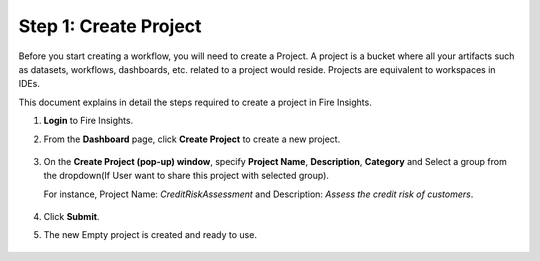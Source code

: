 Step 1: Create Project
==============================

Before you start creating a workflow, you will need to create a Project. A project is a bucket where all your artifacts such as datasets, workflows, dashboards, etc. related to a project would reside. Projects are equivalent to workspaces in IDEs.   

This document explains in detail the steps required to create a project in Fire Insights.

#. **Login** to Fire Insights.
#. From the **Dashboard** page, click **Create Project** to create a new project.

   .. figure:: ../../_assets/tutorials/quickstart/Create-Project/Create-Project.png
      :alt: Quickstart
      :width: 65% 

#. On the **Create Project (pop-up) window**, specify **Project Name**, **Description**, **Category** and Select a group from the dropdown(If User want to share this project with selected group).
   
   For instance, Project Name: *CreditRiskAssessment* and Description: *Assess the credit risk of customers*. 
   
   .. figure:: ../../_assets/tutorials/quickstart/Create-Project/create-project-modal.png
      :alt: Quickstart
      :width: 65%  

#. Click **Submit**.
#. The new Empty project is created and ready to use.  

   .. figure:: ../../_assets/tutorials/quickstart/Create-Project/Project-List.png
      :alt: Quickstart
      :width: 65%
